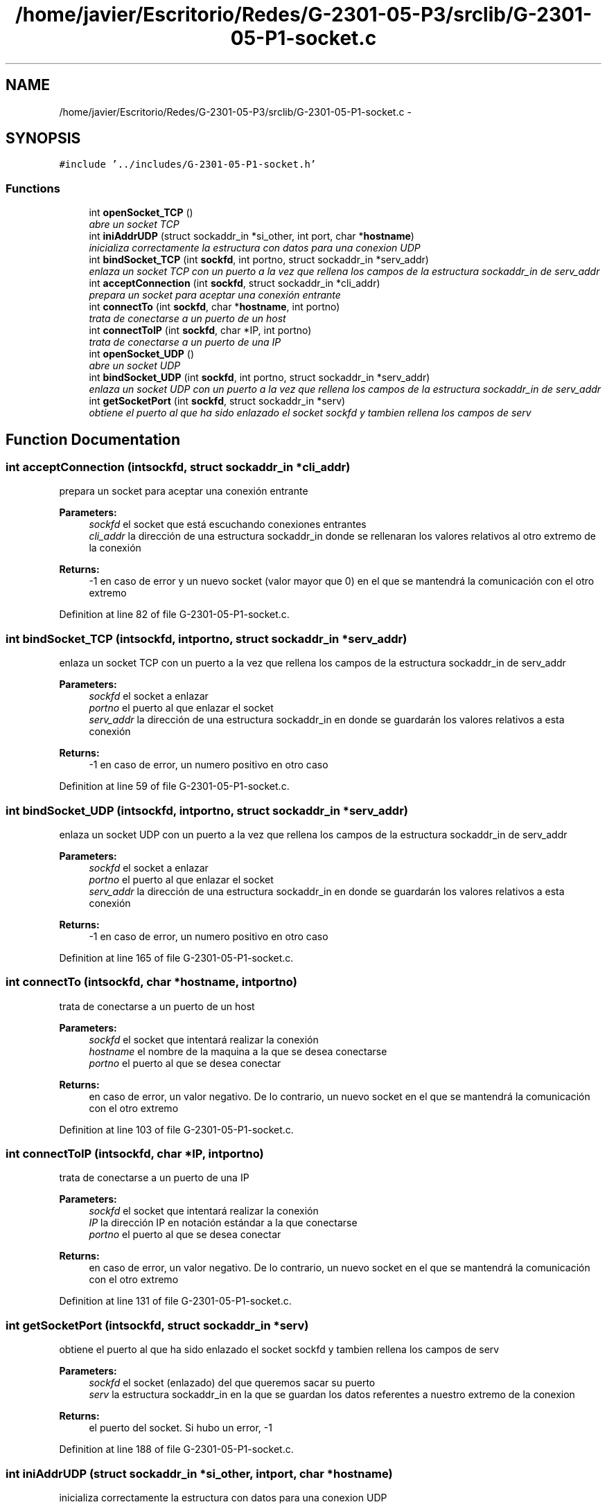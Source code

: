 .TH "/home/javier/Escritorio/Redes/G-2301-05-P3/srclib/G-2301-05-P1-socket.c" 3 "Sun May 7 2017" "Redes2" \" -*- nroff -*-
.ad l
.nh
.SH NAME
/home/javier/Escritorio/Redes/G-2301-05-P3/srclib/G-2301-05-P1-socket.c \- 
.SH SYNOPSIS
.br
.PP
\fC#include '\&.\&./includes/G-2301-05-P1-socket\&.h'\fP
.br

.SS "Functions"

.in +1c
.ti -1c
.RI "int \fBopenSocket_TCP\fP ()"
.br
.RI "\fIabre un socket TCP \fP"
.ti -1c
.RI "int \fBiniAddrUDP\fP (struct sockaddr_in *si_other, int port, char *\fBhostname\fP)"
.br
.RI "\fIinicializa correctamente la estructura con datos para una conexion UDP \fP"
.ti -1c
.RI "int \fBbindSocket_TCP\fP (int \fBsockfd\fP, int portno, struct sockaddr_in *serv_addr)"
.br
.RI "\fIenlaza un socket TCP con un puerto a la vez que rellena los campos de la estructura sockaddr_in de serv_addr \fP"
.ti -1c
.RI "int \fBacceptConnection\fP (int \fBsockfd\fP, struct sockaddr_in *cli_addr)"
.br
.RI "\fIprepara un socket para aceptar una conexión entrante \fP"
.ti -1c
.RI "int \fBconnectTo\fP (int \fBsockfd\fP, char *\fBhostname\fP, int portno)"
.br
.RI "\fItrata de conectarse a un puerto de un host \fP"
.ti -1c
.RI "int \fBconnectToIP\fP (int \fBsockfd\fP, char *IP, int portno)"
.br
.RI "\fItrata de conectarse a un puerto de una IP \fP"
.ti -1c
.RI "int \fBopenSocket_UDP\fP ()"
.br
.RI "\fIabre un socket UDP \fP"
.ti -1c
.RI "int \fBbindSocket_UDP\fP (int \fBsockfd\fP, int portno, struct sockaddr_in *serv_addr)"
.br
.RI "\fIenlaza un socket UDP con un puerto a la vez que rellena los campos de la estructura sockaddr_in de serv_addr \fP"
.ti -1c
.RI "int \fBgetSocketPort\fP (int \fBsockfd\fP, struct sockaddr_in *serv)"
.br
.RI "\fIobtiene el puerto al que ha sido enlazado el socket sockfd y tambien rellena los campos de serv \fP"
.in -1c
.SH "Function Documentation"
.PP 
.SS "int acceptConnection (intsockfd, struct sockaddr_in *cli_addr)"

.PP
prepara un socket para aceptar una conexión entrante 
.PP
\fBParameters:\fP
.RS 4
\fIsockfd\fP el socket que está escuchando conexiones entrantes 
.br
\fIcli_addr\fP la dirección de una estructura sockaddr_in donde se rellenaran los valores relativos al otro extremo de la conexión
.RE
.PP
\fBReturns:\fP
.RS 4
-1 en caso de error y un nuevo socket (valor mayor que 0) en el que se mantendrá la comunicación con el otro extremo 
.RE
.PP

.PP
Definition at line 82 of file G-2301-05-P1-socket\&.c\&.
.SS "int bindSocket_TCP (intsockfd, intportno, struct sockaddr_in *serv_addr)"

.PP
enlaza un socket TCP con un puerto a la vez que rellena los campos de la estructura sockaddr_in de serv_addr 
.PP
\fBParameters:\fP
.RS 4
\fIsockfd\fP el socket a enlazar 
.br
\fIportno\fP el puerto al que enlazar el socket 
.br
\fIserv_addr\fP la dirección de una estructura sockaddr_in en donde se guardarán los valores relativos a esta conexión
.RE
.PP
\fBReturns:\fP
.RS 4
-1 en caso de error, un numero positivo en otro caso 
.RE
.PP

.PP
Definition at line 59 of file G-2301-05-P1-socket\&.c\&.
.SS "int bindSocket_UDP (intsockfd, intportno, struct sockaddr_in *serv_addr)"

.PP
enlaza un socket UDP con un puerto a la vez que rellena los campos de la estructura sockaddr_in de serv_addr 
.PP
\fBParameters:\fP
.RS 4
\fIsockfd\fP el socket a enlazar 
.br
\fIportno\fP el puerto al que enlazar el socket 
.br
\fIserv_addr\fP la dirección de una estructura sockaddr_in en donde se guardarán los valores relativos a esta conexión
.RE
.PP
\fBReturns:\fP
.RS 4
-1 en caso de error, un numero positivo en otro caso 
.RE
.PP

.PP
Definition at line 165 of file G-2301-05-P1-socket\&.c\&.
.SS "int connectTo (intsockfd, char *hostname, intportno)"

.PP
trata de conectarse a un puerto de un host 
.PP
\fBParameters:\fP
.RS 4
\fIsockfd\fP el socket que intentará realizar la conexión 
.br
\fIhostname\fP el nombre de la maquina a la que se desea conectarse 
.br
\fIportno\fP el puerto al que se desea conectar
.RE
.PP
\fBReturns:\fP
.RS 4
en caso de error, un valor negativo\&. De lo contrario, un nuevo socket en el que se mantendrá la comunicación con el otro extremo 
.RE
.PP

.PP
Definition at line 103 of file G-2301-05-P1-socket\&.c\&.
.SS "int connectToIP (intsockfd, char *IP, intportno)"

.PP
trata de conectarse a un puerto de una IP 
.PP
\fBParameters:\fP
.RS 4
\fIsockfd\fP el socket que intentará realizar la conexión 
.br
\fIIP\fP la dirección IP en notación estándar a la que conectarse 
.br
\fIportno\fP el puerto al que se desea conectar
.RE
.PP
\fBReturns:\fP
.RS 4
en caso de error, un valor negativo\&. De lo contrario, un nuevo socket en el que se mantendrá la comunicación con el otro extremo 
.RE
.PP

.PP
Definition at line 131 of file G-2301-05-P1-socket\&.c\&.
.SS "int getSocketPort (intsockfd, struct sockaddr_in *serv)"

.PP
obtiene el puerto al que ha sido enlazado el socket sockfd y tambien rellena los campos de serv 
.PP
\fBParameters:\fP
.RS 4
\fIsockfd\fP el socket (enlazado) del que queremos sacar su puerto 
.br
\fIserv\fP la estructura sockaddr_in en la que se guardan los datos referentes a nuestro extremo de la conexion
.RE
.PP
\fBReturns:\fP
.RS 4
el puerto del socket\&. Si hubo un error, -1 
.RE
.PP

.PP
Definition at line 188 of file G-2301-05-P1-socket\&.c\&.
.SS "int iniAddrUDP (struct sockaddr_in *si_other, intport, char *hostname)"

.PP
inicializa correctamente la estructura con datos para una conexion UDP 
.PP
\fBParameters:\fP
.RS 4
\fIsi_other\fP la estructura que se inicializara 
.br
\fIport\fP el puerto del otro sistema con el que se desea comunicar 
.br
\fIhostname\fP el hostname del otro sistema con el que se desea comunicar
.RE
.PP
\fBReturns:\fP
.RS 4
-1 si hubo un error, IRC_OK si todo fue bien 
.RE
.PP

.PP
Definition at line 24 of file G-2301-05-P1-socket\&.c\&.
.SS "int openSocket_TCP ()"

.PP
abre un socket TCP 
.PP
\fBReturns:\fP
.RS 4
el socket o -1 en caso de que hubiera un fallo 
.RE
.PP

.PP
Definition at line 8 of file G-2301-05-P1-socket\&.c\&.
.SS "int openSocket_UDP ()"

.PP
abre un socket UDP 
.PP
\fBReturns:\fP
.RS 4
el socket o -1 en caso de que hubiera un fallo 
.RE
.PP

.PP
Definition at line 149 of file G-2301-05-P1-socket\&.c\&.
.SH "Author"
.PP 
Generated automatically by Doxygen for Redes2 from the source code\&.
